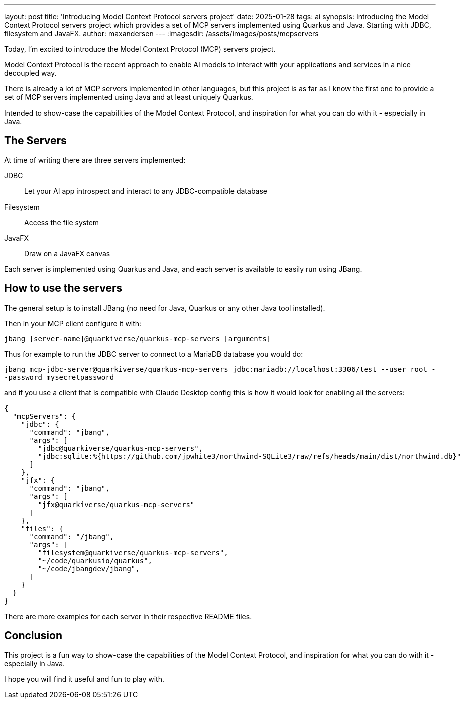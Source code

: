 ---
layout: post
title: 'Introducing Model Context Protocol servers project'
date: 2025-01-28
tags: ai
synopsis: Introducing the Model Context Protocol servers project which provides a set of MCP servers implemented using Quarkus and Java. Starting with JDBC, filesystem and JavaFX.
author: maxandersen
---
:imagesdir: /assets/images/posts/mcpservers
ifdef::env-github,env-browser,env-vscode[:imagesdir: ../assets/images/posts/mcpservers]

Today, I'm excited to introduce the Model Context Protocol (MCP) servers project.

Model Context Protocol is the recent approach to enable AI models to interact with your applications and services in a nice decoupled way.

There is already a lot of MCP servers implemented in other languages, but this project is as far as I know the first one to 
provide a set of MCP servers implemented using Java and at least uniquely Quarkus.

Intended to show-case the capabilities of the Model Context Protocol, and inspiration for what you can do with it - especially in Java.

== The Servers

At time of writing there are three servers implemented:

JDBC:: Let your AI app introspect and interact to any JDBC-compatible database

Filesystem:: Access the file system 

JavaFX:: Draw on a JavaFX canvas

Each server is implemented using Quarkus and Java, and each server is available to easily run using JBang.

== How to use the servers

The general setup is to install JBang (no need for Java, Quarkus or any other Java tool installed).

Then in your MCP client configure it with:

`jbang [server-name]@quarkiverse/quarkus-mcp-servers [arguments]`

Thus for example to run the JDBC server to connect to a MariaDB database you would do:

`jbang mcp-jdbc-server@quarkiverse/quarkus-mcp-servers jdbc:mariadb://localhost:3306/test --user root --password mysecretpassword`

and if you use a client that is compatible with Claude Desktop config this is how it would look for enabling all the servers:

```json
{
  "mcpServers": {
    "jdbc": {
      "command": "jbang",
      "args": [
        "jdbc@quarkiverse/quarkus-mcp-servers",
        "jdbc:sqlite:%{https://github.com/jpwhite3/northwind-SQLite3/raw/refs/heads/main/dist/northwind.db}"
      ]
    },
    "jfx": {
      "command": "jbang",
      "args": [
        "jfx@quarkiverse/quarkus-mcp-servers"
      ]
    },
    "files": {
      "command": "/jbang",
      "args": [
        "filesystem@quarkiverse/quarkus-mcp-servers",
        "~/code/quarkusio/quarkus",
        "~/code/jbangdev/jbang",
      ]
    }
  }
}
```

There are more examples for each server in their respective README files. 

== Conclusion

This project is a fun way to show-case the capabilities of the Model Context Protocol, and inspiration for what you can do with it - especially in Java.

I hope you will find it useful and fun to play with.

